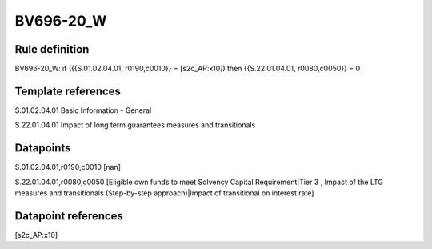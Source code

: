 ==========
BV696-20_W
==========

Rule definition
---------------

BV696-20_W: if ({{S.01.02.04.01, r0190,c0010}} = [s2c_AP:x10]) then {{S.22.01.04.01, r0080,c0050}} = 0


Template references
-------------------

S.01.02.04.01 Basic Information - General

S.22.01.04.01 Impact of long term guarantees measures and transitionals


Datapoints
----------

S.01.02.04.01,r0190,c0010 [nan]

S.22.01.04.01,r0080,c0050 [Eligible own funds to meet Solvency Capital Requirement|Tier 3 , Impact of the LTG measures and transitionals (Step-by-step approach)|Impact of transitional on interest rate]



Datapoint references
--------------------

[s2c_AP:x10]